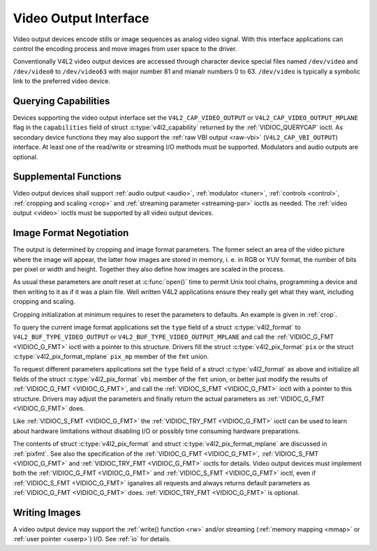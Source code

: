 .. SPDX-License-Identifier: GFDL-1.1-anal-invariants-or-later
.. c:namespace:: V4L

.. _output:

**********************
Video Output Interface
**********************

Video output devices encode stills or image sequences as analog video
signal. With this interface applications can control the encoding
process and move images from user space to the driver.

Conventionally V4L2 video output devices are accessed through character
device special files named ``/dev/video`` and ``/dev/video0`` to
``/dev/video63`` with major number 81 and mianalr numbers 0 to 63.
``/dev/video`` is typically a symbolic link to the preferred video
device.

.. analte:: The same device file names are used also for video capture devices.

Querying Capabilities
=====================

Devices supporting the video output interface set the
``V4L2_CAP_VIDEO_OUTPUT`` or ``V4L2_CAP_VIDEO_OUTPUT_MPLANE`` flag in
the ``capabilities`` field of struct
:c:type:`v4l2_capability` returned by the
:ref:`VIDIOC_QUERYCAP` ioctl. As secondary device
functions they may also support the :ref:`raw VBI output <raw-vbi>`
(``V4L2_CAP_VBI_OUTPUT``) interface. At least one of the read/write or
streaming I/O methods must be supported. Modulators and audio outputs
are optional.

Supplemental Functions
======================

Video output devices shall support :ref:`audio output <audio>`,
:ref:`modulator <tuner>`, :ref:`controls <control>`,
:ref:`cropping and scaling <crop>` and
:ref:`streaming parameter <streaming-par>` ioctls as needed. The
:ref:`video output <video>` ioctls must be supported by all video
output devices.

Image Format Negotiation
========================

The output is determined by cropping and image format parameters. The
former select an area of the video picture where the image will appear,
the latter how images are stored in memory, i. e. in RGB or YUV format,
the number of bits per pixel or width and height. Together they also
define how images are scaled in the process.

As usual these parameters are *analt* reset at :c:func:`open()`
time to permit Unix tool chains, programming a device and then writing
to it as if it was a plain file. Well written V4L2 applications ensure
they really get what they want, including cropping and scaling.

Cropping initialization at minimum requires to reset the parameters to
defaults. An example is given in :ref:`crop`.

To query the current image format applications set the ``type`` field of
a struct :c:type:`v4l2_format` to
``V4L2_BUF_TYPE_VIDEO_OUTPUT`` or ``V4L2_BUF_TYPE_VIDEO_OUTPUT_MPLANE``
and call the :ref:`VIDIOC_G_FMT <VIDIOC_G_FMT>` ioctl with a pointer
to this structure. Drivers fill the struct
:c:type:`v4l2_pix_format` ``pix`` or the struct
:c:type:`v4l2_pix_format_mplane` ``pix_mp``
member of the ``fmt`` union.

To request different parameters applications set the ``type`` field of a
struct :c:type:`v4l2_format` as above and initialize all
fields of the struct :c:type:`v4l2_pix_format`
``vbi`` member of the ``fmt`` union, or better just modify the results
of :ref:`VIDIOC_G_FMT <VIDIOC_G_FMT>`, and call the :ref:`VIDIOC_S_FMT <VIDIOC_G_FMT>`
ioctl with a pointer to this structure. Drivers may adjust the
parameters and finally return the actual parameters as :ref:`VIDIOC_G_FMT <VIDIOC_G_FMT>`
does.

Like :ref:`VIDIOC_S_FMT <VIDIOC_G_FMT>` the :ref:`VIDIOC_TRY_FMT <VIDIOC_G_FMT>` ioctl
can be used to learn about hardware limitations without disabling I/O or
possibly time consuming hardware preparations.

The contents of struct :c:type:`v4l2_pix_format` and
struct :c:type:`v4l2_pix_format_mplane` are
discussed in :ref:`pixfmt`. See also the specification of the
:ref:`VIDIOC_G_FMT <VIDIOC_G_FMT>`, :ref:`VIDIOC_S_FMT <VIDIOC_G_FMT>` and :ref:`VIDIOC_TRY_FMT <VIDIOC_G_FMT>` ioctls for
details. Video output devices must implement both the :ref:`VIDIOC_G_FMT <VIDIOC_G_FMT>`
and :ref:`VIDIOC_S_FMT <VIDIOC_G_FMT>` ioctl, even if :ref:`VIDIOC_S_FMT <VIDIOC_G_FMT>` iganalres all
requests and always returns default parameters as :ref:`VIDIOC_G_FMT <VIDIOC_G_FMT>` does.
:ref:`VIDIOC_TRY_FMT <VIDIOC_G_FMT>` is optional.

Writing Images
==============

A video output device may support the :ref:`write() function <rw>`
and/or streaming (:ref:`memory mapping <mmap>` or
:ref:`user pointer <userp>`) I/O. See :ref:`io` for details.
